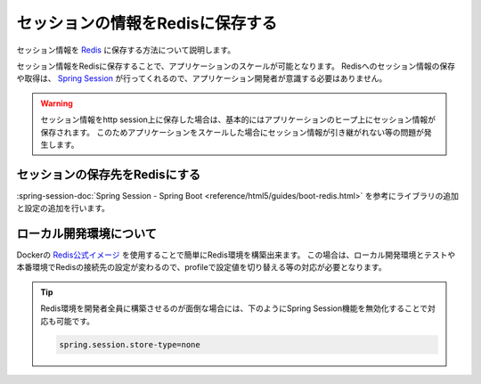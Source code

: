セッションの情報をRedisに保存する
====================================================================================================
セッション情報を `Redis <https://redis.io/>`_ に保存する方法について説明します。

セッション情報をRedisに保存することで、アプリケーションのスケールが可能となります。
Redisへのセッション情報の保存や取得は、 `Spring Session <https://projects.spring.io/spring-session/>`_ が行ってくれるので、アプリケーション開発者が意識する必要はありません。

.. warning::

  セッション情報をhttp session上に保存した場合は、基本的にはアプリケーションのヒープ上にセッション情報が保存されます。
  このためアプリケーションをスケールした場合にセッション情報が引き継がれない等の問題が発生します。

セッションの保存先をRedisにする
----------------------------------------------------------------------------------------------------
:spring-session-doc:`Spring Session - Spring Boot <reference/html5/guides/boot-redis.html>` を参考にライブラリの追加と設定の追加を行います。

ローカル開発環境について
----------------------------------------------------------------------------------------------------
Dockerの `Redis公式イメージ <https://hub.docker.com/_/redis/>`_ を使用することで簡単にRedis環境を構築出来ます。
この場合は、ローカル開発環境とテストや本番環境でRedisの接続先の設定が変わるので、profileで設定値を切り替える等の対応が必要となります。

.. tip::

  Redis環境を開発者全員に構築させるのが面倒な場合には、下のようにSpring Session機能を無効化することで対応も可能です。

  .. code-block:: properties

    spring.session.store-type=none
